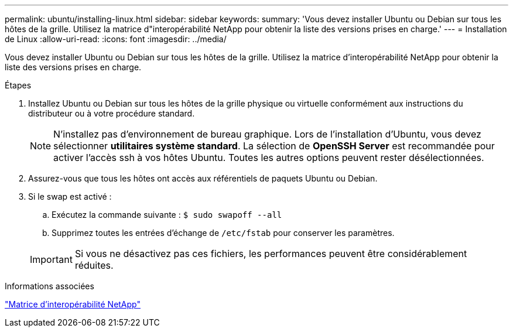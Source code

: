 ---
permalink: ubuntu/installing-linux.html 
sidebar: sidebar 
keywords:  
summary: 'Vous devez installer Ubuntu ou Debian sur tous les hôtes de la grille. Utilisez la matrice d"interopérabilité NetApp pour obtenir la liste des versions prises en charge.' 
---
= Installation de Linux
:allow-uri-read: 
:icons: font
:imagesdir: ../media/


[role="lead"]
Vous devez installer Ubuntu ou Debian sur tous les hôtes de la grille. Utilisez la matrice d'interopérabilité NetApp pour obtenir la liste des versions prises en charge.

.Étapes
. Installez Ubuntu ou Debian sur tous les hôtes de la grille physique ou virtuelle conformément aux instructions du distributeur ou à votre procédure standard.
+

NOTE: N'installez pas d'environnement de bureau graphique. Lors de l'installation d'Ubuntu, vous devez sélectionner *utilitaires système standard*. La sélection de *OpenSSH Server* est recommandée pour activer l'accès ssh à vos hôtes Ubuntu. Toutes les autres options peuvent rester désélectionnées.

. Assurez-vous que tous les hôtes ont accès aux référentiels de paquets Ubuntu ou Debian.
. Si le swap est activé :
+
.. Exécutez la commande suivante : `$ sudo swapoff --all`
.. Supprimez toutes les entrées d'échange de `/etc/fstab` pour conserver les paramètres.


+

IMPORTANT: Si vous ne désactivez pas ces fichiers, les performances peuvent être considérablement réduites.



.Informations associées
https://mysupport.netapp.com/matrix["Matrice d'interopérabilité NetApp"^]
